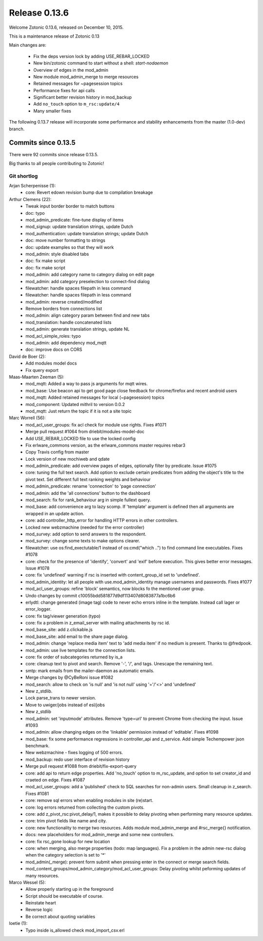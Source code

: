 .. _rel-0.13.6:

Release 0.13.6
==============

Welcome Zotonic 0.13.6, released on December 10, 2015.

This is a maintenance release of Zotonic 0.13

Main changes are:

 * Fix the deps version lock by adding USE_REBAR_LOCKED
 * New bin/zotonic command to start without a shell: *start-nodaemon*
 * Overview of edges in the mod_admin
 * New module mod_admin_merge to merge resources
 * Retained messages for ~pagesession topics
 * Performance fixes for api calls
 * Significant better revision history in mod_backup
 * Add ``no_touch`` option to ``m_rsc:update/4``
 * Many smaller fixes

The following 0.13.7 release will incorporate some performance and stability
enhancements from the master (1.0-dev) branch.

Commits since 0.13.5
--------------------

There were 92 commits since release 0.13.5.

Big thanks to all people contributing to Zotonic!


Git shortlog
............

Arjan Scherpenisse (1):
    * core: Revert edown revision bump due to compilation breakage

Arthur Clemens (22):
    * Tweak input border border to match buttons
    * doc: typo
    * mod_admin_predicate: fine-tune display of items
    * mod_signup: update translation strings, update Dutch
    * mod_authentication: update translation strings; update Dutch
    * doc: move number formatting to strings
    * doc: update examples so that they will work
    * mod_admin: style disabled tabs
    * doc: fix make script
    * doc: fix make script
    * mod_admin: add category name to category dialog on edit page
    * mod_admin: add category preselection to connect-find dialog
    * filewatcher: handle spaces filepath in less command
    * filewatcher: handle spaces filepath in less command
    * mod_admin: reverse created/modified
    * Remove borders from connections list
    * mod_admin: align category param between find and new tabs
    * mod_translation: handle concatenated lists
    * mod_admin: generate translation strings, update NL
    * mod_acl_simple_roles: typo
    * mod_admin: add dependency mod_mqtt
    * doc: improve docs on CORS

David de Boer (2):
    * Add modules model docs
    * Fix query export

Maas-Maarten Zeeman (5):
    * mod_mqtt: Added a way to pass js arguments for mqtt wires.
    * mod_base: Use beacon api to get good page close feedback for chrome/firefox and recent android users
    * mod_mqtt: Added retained messages for local (~pagesession) topics
    * mod_component: Updated mithril to version 0.0.2
    * mod_mqtt: Just return the topic if it is not a site topic

Marc Worrell (56):
    *  mod_acl_user_groups: fix acl check for module use rights. Fixes #1071
    *  Merge pull request #1064 from driebit/modules-model-doc
    *  Add USE_REBAR_LOCKED file to use the locked config
    *  Fix erlware_commons version, as the erlware_commons master requires rebar3
    *  Copy Travis config from master
    *  Lock version of new mochiweb and qdate
    *  mod_admin_predicate: add overview pages of edges, optionally filter by predicate. Issue #1075
    *  core: tuning the full text search.     Add option to exclude certain predicates from adding the object's title to the pivot text.     Set different full text ranking weights and behaviour
    *  mod_admin_predicate: rename 'connection' to 'page connection'
    *  mod_admin: add the 'all connections' button to the dashboard
    *  mod_search: fix for rank_behaviour arg in simple fullext query.
    *  mod_base: add convenience arg to lazy scomp. If 'template' argument is defined then all arguments are wrapped in an update action.
    *  core: add controller_http_error for handling HTTP errors in other controllers.
    *  Locked new webzmachine (needed for the error controller)
    *  mod_survey: add option to send answers to the respondent.
    *  mod_survey: change some texts to make options clearer.
    *  filewatcher: use os:find_exectutable/1 instead of os:cmd("which ..") to find command line executables. Fixes #1078
    *  core: check for the presence of 'identify', 'convert' and 'exif' before execution. This gives better error messages. Issue #1078
    *  core: fix 'undefined' warning if rsc is inserted with content_group_id set to 'undefined'.
    *  mod_admin_identity: let all people with use.mod_admin_identity manage usernames and passwords. Fixes #1077
    *  mod_acl_user_groups: refine 'block' semantics, now blocks fo the mentioned user group.
    *  Undo changes by commit c10055bdd581877d9df113407d8083877a1bc6b6
    *  erlydtl: change generated (image tag) code to never echo errors inline in the template. Instead call lager or error_logger.
    *  core: fix tag/viewer generation (typo)
    *  core: fix a problem in z_email_server with mailing attachments by rsc id.
    *  mod_base_site: add z.clickable.js
    *  mod_base_site: add email to the share page dialog.
    *  mod_admin: change 'replace media item' text to 'add media item' if no medium is present. Thanks to @fredpook.
    *  mod_admin: use live templates for the connection lists.
    *  core: fix order of subcategories returned by is_a
    *  core: cleanup text to pivot and search. Remove '-', '/', and tags. Unescape the remaining text.
    *  smtp: mark emails from the mailer-daemon as automatic emails.
    *  Merge changes by @CyBeRoni issue #1082
    *  mod_search: allow to check on 'is null' and 'is not null' using '='/'<>' and 'undefined'
    *  New z_stdlib.
    *  Lock parse_trans to newer version.
    *  Move to uwiger/jobs instead of esl/jobs
    *  New z_stdlib
    *  mod_admin: set 'inputmode' attributes. Remove 'type=url' to prevent Chrome from checking the input. Issue #1093
    *  mod_admin: allow changing edges on the 'linkable' permission instead of 'editable'. Fixes #1098
    *  mod_base: fix some performance regressions in controller_api and z_service. Add simple Techempower json benchmark.
    *  New webzmachine - fixes logging of 500 errors.
    *  mod_backup: redo user interface of revision history
    *  Merge pull request #1088 from driebit/fix-export-query
    *  core: add api to return edge properties. Add 'no_touch' option to m_rsc_update, and option to set creator_id and craeted on edge. Fixes #1087
    *  mod_acl_user_groups: add a 'published' check to SQL searches for non-admin users. Small cleanup in z_search. Fixes #1081
    *  core: remove sql errors when enabling modules in site (re)start.
    *  core: log errors returned from collecting the custom pivots.
    *  core: add z_pivot_rsc:pivot_delay/1, makes it possible to delay pivoting when performing many resource updates.
    *  core: trim pivot fields like name and city.
    *  core: new functionality to merge two resources. Adds module mod_admin_merge and #rsc_merge{} notification.
    *  docs: new placeholders for mod_admin_merge and some new controllers.
    *  core: fix rsc_gone lookup for new location
    *  core: when merging, also merge properties (todo: map languages).     Fix a problem in the admin new-rsc dialog when the category selection is set to '*'
    *  mod_admin(_merge): prevent form submit when pressing enter in the connect or merge search fields.
    *  mod_content_groups/mod_admin_category/mod_acl_user_groups: Delay pivoting whilst peforming updates of many resources.

Marco Wessel (5):
    *  Allow properly starting up in the foreground
    *  Script should be executable of course.
    *  Reinstate heart
    *  Reverse logic
    *  Be correct about quoting variables

loetie (1):
    *  Typo inside is_allowed check mod_import_csv.erl



